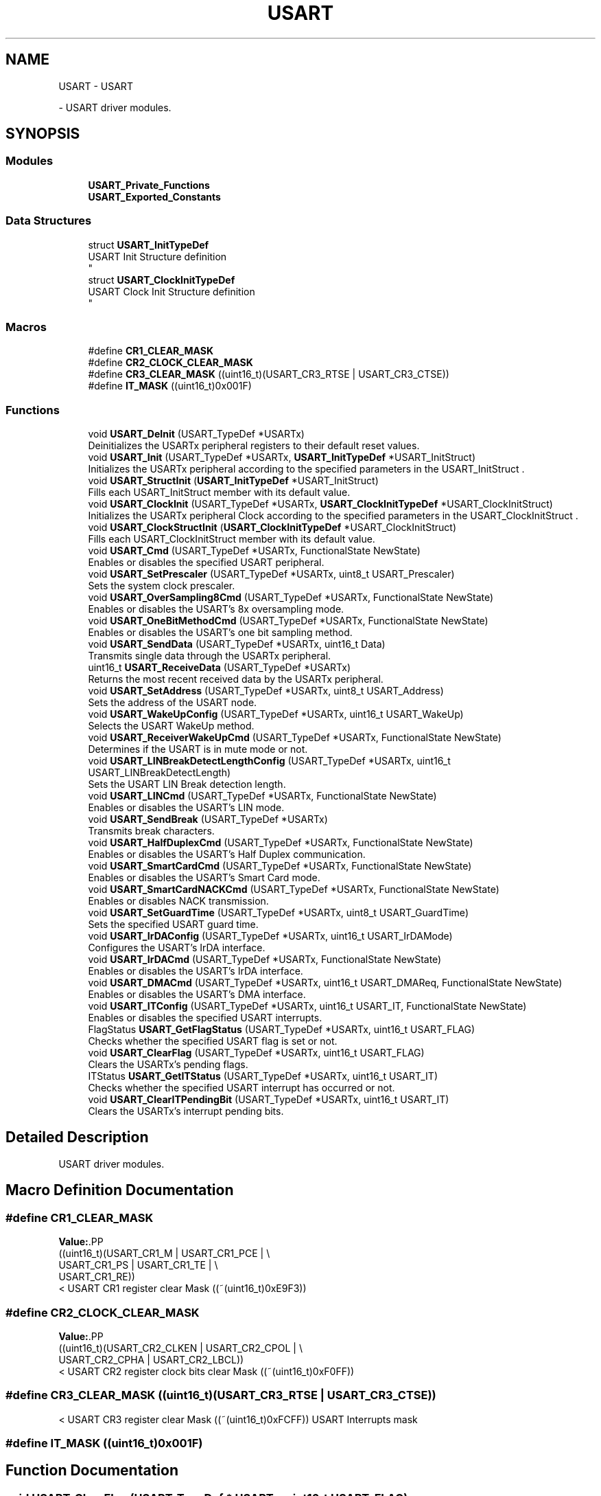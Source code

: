.TH "USART" 3 "Version 0.1.-" "Square Root Approximation" \" -*- nroff -*-
.ad l
.nh
.SH NAME
USART \- USART
.PP
 \- USART driver modules\&.  

.SH SYNOPSIS
.br
.PP
.SS "Modules"

.in +1c
.ti -1c
.RI "\fBUSART_Private_Functions\fP"
.br
.ti -1c
.RI "\fBUSART_Exported_Constants\fP"
.br
.in -1c
.SS "Data Structures"

.in +1c
.ti -1c
.RI "struct \fBUSART_InitTypeDef\fP"
.br
.RI "USART Init Structure definition 
.br
 "
.ti -1c
.RI "struct \fBUSART_ClockInitTypeDef\fP"
.br
.RI "USART Clock Init Structure definition 
.br
 "
.in -1c
.SS "Macros"

.in +1c
.ti -1c
.RI "#define \fBCR1_CLEAR_MASK\fP"
.br
.ti -1c
.RI "#define \fBCR2_CLOCK_CLEAR_MASK\fP"
.br
.ti -1c
.RI "#define \fBCR3_CLEAR_MASK\fP   ((uint16_t)(USART_CR3_RTSE | USART_CR3_CTSE))"
.br
.ti -1c
.RI "#define \fBIT_MASK\fP   ((uint16_t)0x001F)"
.br
.in -1c
.SS "Functions"

.in +1c
.ti -1c
.RI "void \fBUSART_DeInit\fP (USART_TypeDef *USARTx)"
.br
.RI "Deinitializes the USARTx peripheral registers to their default reset values\&. "
.ti -1c
.RI "void \fBUSART_Init\fP (USART_TypeDef *USARTx, \fBUSART_InitTypeDef\fP *USART_InitStruct)"
.br
.RI "Initializes the USARTx peripheral according to the specified parameters in the USART_InitStruct \&. "
.ti -1c
.RI "void \fBUSART_StructInit\fP (\fBUSART_InitTypeDef\fP *USART_InitStruct)"
.br
.RI "Fills each USART_InitStruct member with its default value\&. "
.ti -1c
.RI "void \fBUSART_ClockInit\fP (USART_TypeDef *USARTx, \fBUSART_ClockInitTypeDef\fP *USART_ClockInitStruct)"
.br
.RI "Initializes the USARTx peripheral Clock according to the specified parameters in the USART_ClockInitStruct \&. "
.ti -1c
.RI "void \fBUSART_ClockStructInit\fP (\fBUSART_ClockInitTypeDef\fP *USART_ClockInitStruct)"
.br
.RI "Fills each USART_ClockInitStruct member with its default value\&. "
.ti -1c
.RI "void \fBUSART_Cmd\fP (USART_TypeDef *USARTx, FunctionalState NewState)"
.br
.RI "Enables or disables the specified USART peripheral\&. "
.ti -1c
.RI "void \fBUSART_SetPrescaler\fP (USART_TypeDef *USARTx, uint8_t USART_Prescaler)"
.br
.RI "Sets the system clock prescaler\&. "
.ti -1c
.RI "void \fBUSART_OverSampling8Cmd\fP (USART_TypeDef *USARTx, FunctionalState NewState)"
.br
.RI "Enables or disables the USART's 8x oversampling mode\&. "
.ti -1c
.RI "void \fBUSART_OneBitMethodCmd\fP (USART_TypeDef *USARTx, FunctionalState NewState)"
.br
.RI "Enables or disables the USART's one bit sampling method\&. "
.ti -1c
.RI "void \fBUSART_SendData\fP (USART_TypeDef *USARTx, uint16_t Data)"
.br
.RI "Transmits single data through the USARTx peripheral\&. "
.ti -1c
.RI "uint16_t \fBUSART_ReceiveData\fP (USART_TypeDef *USARTx)"
.br
.RI "Returns the most recent received data by the USARTx peripheral\&. "
.ti -1c
.RI "void \fBUSART_SetAddress\fP (USART_TypeDef *USARTx, uint8_t USART_Address)"
.br
.RI "Sets the address of the USART node\&. "
.ti -1c
.RI "void \fBUSART_WakeUpConfig\fP (USART_TypeDef *USARTx, uint16_t USART_WakeUp)"
.br
.RI "Selects the USART WakeUp method\&. "
.ti -1c
.RI "void \fBUSART_ReceiverWakeUpCmd\fP (USART_TypeDef *USARTx, FunctionalState NewState)"
.br
.RI "Determines if the USART is in mute mode or not\&. "
.ti -1c
.RI "void \fBUSART_LINBreakDetectLengthConfig\fP (USART_TypeDef *USARTx, uint16_t USART_LINBreakDetectLength)"
.br
.RI "Sets the USART LIN Break detection length\&. "
.ti -1c
.RI "void \fBUSART_LINCmd\fP (USART_TypeDef *USARTx, FunctionalState NewState)"
.br
.RI "Enables or disables the USART's LIN mode\&. "
.ti -1c
.RI "void \fBUSART_SendBreak\fP (USART_TypeDef *USARTx)"
.br
.RI "Transmits break characters\&. "
.ti -1c
.RI "void \fBUSART_HalfDuplexCmd\fP (USART_TypeDef *USARTx, FunctionalState NewState)"
.br
.RI "Enables or disables the USART's Half Duplex communication\&. "
.ti -1c
.RI "void \fBUSART_SmartCardCmd\fP (USART_TypeDef *USARTx, FunctionalState NewState)"
.br
.RI "Enables or disables the USART's Smart Card mode\&. "
.ti -1c
.RI "void \fBUSART_SmartCardNACKCmd\fP (USART_TypeDef *USARTx, FunctionalState NewState)"
.br
.RI "Enables or disables NACK transmission\&. "
.ti -1c
.RI "void \fBUSART_SetGuardTime\fP (USART_TypeDef *USARTx, uint8_t USART_GuardTime)"
.br
.RI "Sets the specified USART guard time\&. "
.ti -1c
.RI "void \fBUSART_IrDAConfig\fP (USART_TypeDef *USARTx, uint16_t USART_IrDAMode)"
.br
.RI "Configures the USART's IrDA interface\&. "
.ti -1c
.RI "void \fBUSART_IrDACmd\fP (USART_TypeDef *USARTx, FunctionalState NewState)"
.br
.RI "Enables or disables the USART's IrDA interface\&. "
.ti -1c
.RI "void \fBUSART_DMACmd\fP (USART_TypeDef *USARTx, uint16_t USART_DMAReq, FunctionalState NewState)"
.br
.RI "Enables or disables the USART's DMA interface\&. "
.ti -1c
.RI "void \fBUSART_ITConfig\fP (USART_TypeDef *USARTx, uint16_t USART_IT, FunctionalState NewState)"
.br
.RI "Enables or disables the specified USART interrupts\&. "
.ti -1c
.RI "FlagStatus \fBUSART_GetFlagStatus\fP (USART_TypeDef *USARTx, uint16_t USART_FLAG)"
.br
.RI "Checks whether the specified USART flag is set or not\&. "
.ti -1c
.RI "void \fBUSART_ClearFlag\fP (USART_TypeDef *USARTx, uint16_t USART_FLAG)"
.br
.RI "Clears the USARTx's pending flags\&. "
.ti -1c
.RI "ITStatus \fBUSART_GetITStatus\fP (USART_TypeDef *USARTx, uint16_t USART_IT)"
.br
.RI "Checks whether the specified USART interrupt has occurred or not\&. "
.ti -1c
.RI "void \fBUSART_ClearITPendingBit\fP (USART_TypeDef *USARTx, uint16_t USART_IT)"
.br
.RI "Clears the USARTx's interrupt pending bits\&. "
.in -1c
.SH "Detailed Description"
.PP 
USART driver modules\&. 


.SH "Macro Definition Documentation"
.PP 
.SS "#define CR1_CLEAR_MASK"
\fBValue:\fP.PP
.nf
                                              ((uint16_t)(USART_CR1_M | USART_CR1_PCE | \\
                                              USART_CR1_PS | USART_CR1_TE | \\
                                              USART_CR1_RE))
.fi
< USART CR1 register clear Mask ((~(uint16_t)0xE9F3)) 
.SS "#define CR2_CLOCK_CLEAR_MASK"
\fBValue:\fP.PP
.nf
                                              ((uint16_t)(USART_CR2_CLKEN | USART_CR2_CPOL | \\
                                              USART_CR2_CPHA | USART_CR2_LBCL))
.fi
< USART CR2 register clock bits clear Mask ((~(uint16_t)0xF0FF)) 
.SS "#define CR3_CLEAR_MASK   ((uint16_t)(USART_CR3_RTSE | USART_CR3_CTSE))"
< USART CR3 register clear Mask ((~(uint16_t)0xFCFF)) USART Interrupts mask 
.SS "#define IT_MASK   ((uint16_t)0x001F)"

.SH "Function Documentation"
.PP 
.SS "void USART_ClearFlag (USART_TypeDef * USARTx, uint16_t USART_FLAG)"

.PP
Clears the USARTx's pending flags\&. 
.PP
\fBParameters\fP
.RS 4
\fIUSARTx\fP where x can be 1, 2, 3, 4, 5 or 6 to select the USART or UART peripheral\&. 
.br
\fIUSART_FLAG\fP specifies the flag to clear\&. This parameter can be any combination of the following values: 
.PD 0
.IP "\(bu" 1
USART_FLAG_CTS: CTS Change flag (not available for UART4 and UART5)\&. 
.IP "\(bu" 1
USART_FLAG_LBD: LIN Break detection flag\&. 
.IP "\(bu" 1
USART_FLAG_TC: Transmission Complete flag\&. 
.IP "\(bu" 1
USART_FLAG_RXNE: Receive data register not empty flag\&.
.PP
.RE
.PP
\fBNote\fP
.RS 4
PE (Parity error), FE (Framing error), NE (Noise error), ORE (OverRun error) and IDLE (Idle line detected) flags are cleared by software sequence: a read operation to USART_SR register (\fBUSART_GetFlagStatus()\fP) followed by a read operation to USART_DR register (\fBUSART_ReceiveData()\fP)\&. 
.PP
RXNE flag can be also cleared by a read to the USART_DR register (\fBUSART_ReceiveData()\fP)\&. 
.PP
TC flag can be also cleared by software sequence: a read operation to USART_SR register (\fBUSART_GetFlagStatus()\fP) followed by a write operation to USART_DR register (\fBUSART_SendData()\fP)\&. 
.PP
TXE flag is cleared only by a write to the USART_DR register (\fBUSART_SendData()\fP)\&.
.RE
.PP
\fBReturn values\fP
.RS 4
\fINone\fP 
.RE
.PP

.SS "void USART_ClearITPendingBit (USART_TypeDef * USARTx, uint16_t USART_IT)"

.PP
Clears the USARTx's interrupt pending bits\&. 
.PP
\fBParameters\fP
.RS 4
\fIUSARTx\fP where x can be 1, 2, 3, 4, 5 or 6 to select the USART or UART peripheral\&. 
.br
\fIUSART_IT\fP specifies the interrupt pending bit to clear\&. This parameter can be one of the following values: 
.PD 0
.IP "\(bu" 1
USART_IT_CTS: CTS change interrupt (not available for UART4 and UART5) 
.IP "\(bu" 1
USART_IT_LBD: LIN Break detection interrupt 
.IP "\(bu" 1
USART_IT_TC: Transmission complete interrupt\&. 
.IP "\(bu" 1
USART_IT_RXNE: Receive Data register not empty interrupt\&.
.PP
.RE
.PP
\fBNote\fP
.RS 4
PE (Parity error), FE (Framing error), NE (Noise error), ORE (OverRun error) and IDLE (Idle line detected) pending bits are cleared by software sequence: a read operation to USART_SR register (\fBUSART_GetITStatus()\fP) followed by a read operation to USART_DR register (\fBUSART_ReceiveData()\fP)\&. 
.PP
RXNE pending bit can be also cleared by a read to the USART_DR register (\fBUSART_ReceiveData()\fP)\&. 
.PP
TC pending bit can be also cleared by software sequence: a read operation to USART_SR register (\fBUSART_GetITStatus()\fP) followed by a write operation to USART_DR register (\fBUSART_SendData()\fP)\&. 
.PP
TXE pending bit is cleared only by a write to the USART_DR register (\fBUSART_SendData()\fP)\&.
.RE
.PP
\fBReturn values\fP
.RS 4
\fINone\fP 
.RE
.PP

.SS "void USART_ClockInit (USART_TypeDef * USARTx, \fBUSART_ClockInitTypeDef\fP * USART_ClockInitStruct)"

.PP
Initializes the USARTx peripheral Clock according to the specified parameters in the USART_ClockInitStruct \&. 
.PP
\fBParameters\fP
.RS 4
\fIUSARTx\fP where x can be 1, 2, 3 or 6 to select the USART peripheral\&. 
.br
\fIUSART_ClockInitStruct\fP pointer to a \fBUSART_ClockInitTypeDef\fP structure that contains the configuration information for the specified USART peripheral\&. 
.RE
.PP
\fBNote\fP
.RS 4
The Smart Card and Synchronous modes are not available for UART4 and UART5\&. 
.br
 
.RE
.PP
\fBReturn values\fP
.RS 4
\fINone\fP 
.RE
.PP

.SS "void USART_ClockStructInit (\fBUSART_ClockInitTypeDef\fP * USART_ClockInitStruct)"

.PP
Fills each USART_ClockInitStruct member with its default value\&. 
.PP
\fBParameters\fP
.RS 4
\fIUSART_ClockInitStruct\fP pointer to a \fBUSART_ClockInitTypeDef\fP structure which will be initialized\&. 
.RE
.PP
\fBReturn values\fP
.RS 4
\fINone\fP 
.RE
.PP

.SS "void USART_Cmd (USART_TypeDef * USARTx, FunctionalState NewState)"

.PP
Enables or disables the specified USART peripheral\&. 
.PP
\fBParameters\fP
.RS 4
\fIUSARTx\fP where x can be 1, 2, 3, 4, 5 or 6 to select the USART or UART peripheral\&. 
.br
\fINewState\fP new state of the USARTx peripheral\&. This parameter can be: ENABLE or DISABLE\&. 
.RE
.PP
\fBReturn values\fP
.RS 4
\fINone\fP 
.RE
.PP

.SS "void USART_DeInit (USART_TypeDef * USARTx)"

.PP
Deinitializes the USARTx peripheral registers to their default reset values\&. 
.PP
\fBParameters\fP
.RS 4
\fIUSARTx\fP where x can be 1, 2, 3, 4, 5 or 6 to select the USART or UART peripheral\&. 
.RE
.PP
\fBReturn values\fP
.RS 4
\fINone\fP 
.RE
.PP

.SS "void USART_DMACmd (USART_TypeDef * USARTx, uint16_t USART_DMAReq, FunctionalState NewState)"

.PP
Enables or disables the USART's DMA interface\&. 
.PP
\fBParameters\fP
.RS 4
\fIUSARTx\fP where x can be 1, 2, 3, 4, 5 or 6 to select the USART or UART peripheral\&. 
.br
\fIUSART_DMAReq\fP specifies the DMA request\&. This parameter can be any combination of the following values: 
.PD 0
.IP "\(bu" 1
USART_DMAReq_Tx: USART DMA transmit request 
.IP "\(bu" 1
USART_DMAReq_Rx: USART DMA receive request 
.PP
.br
\fINewState\fP new state of the DMA Request sources\&. This parameter can be: ENABLE or DISABLE\&. 
.br
 
.RE
.PP
\fBReturn values\fP
.RS 4
\fINone\fP 
.RE
.PP

.SS "FlagStatus USART_GetFlagStatus (USART_TypeDef * USARTx, uint16_t USART_FLAG)"

.PP
Checks whether the specified USART flag is set or not\&. 
.PP
\fBParameters\fP
.RS 4
\fIUSARTx\fP where x can be 1, 2, 3, 4, 5 or 6 to select the USART or UART peripheral\&. 
.br
\fIUSART_FLAG\fP specifies the flag to check\&. This parameter can be one of the following values: 
.PD 0
.IP "\(bu" 1
USART_FLAG_CTS: CTS Change flag (not available for UART4 and UART5) 
.IP "\(bu" 1
USART_FLAG_LBD: LIN Break detection flag 
.IP "\(bu" 1
USART_FLAG_TXE: Transmit data register empty flag 
.IP "\(bu" 1
USART_FLAG_TC: Transmission Complete flag 
.IP "\(bu" 1
USART_FLAG_RXNE: Receive data register not empty flag 
.IP "\(bu" 1
USART_FLAG_IDLE: Idle Line detection flag 
.IP "\(bu" 1
USART_FLAG_ORE: OverRun Error flag 
.IP "\(bu" 1
USART_FLAG_NE: Noise Error flag 
.IP "\(bu" 1
USART_FLAG_FE: Framing Error flag 
.IP "\(bu" 1
USART_FLAG_PE: Parity Error flag 
.PP
.RE
.PP
\fBReturn values\fP
.RS 4
\fIThe\fP new state of USART_FLAG (SET or RESET)\&. 
.RE
.PP

.SS "ITStatus USART_GetITStatus (USART_TypeDef * USARTx, uint16_t USART_IT)"

.PP
Checks whether the specified USART interrupt has occurred or not\&. 
.PP
\fBParameters\fP
.RS 4
\fIUSARTx\fP where x can be 1, 2, 3, 4, 5 or 6 to select the USART or UART peripheral\&. 
.br
\fIUSART_IT\fP specifies the USART interrupt source to check\&. This parameter can be one of the following values: 
.PD 0
.IP "\(bu" 1
USART_IT_CTS: CTS change interrupt (not available for UART4 and UART5) 
.IP "\(bu" 1
USART_IT_LBD: LIN Break detection interrupt 
.IP "\(bu" 1
USART_IT_TXE: Transmit Data Register empty interrupt 
.IP "\(bu" 1
USART_IT_TC: Transmission complete interrupt 
.IP "\(bu" 1
USART_IT_RXNE: Receive Data register not empty interrupt 
.IP "\(bu" 1
USART_IT_IDLE: Idle line detection interrupt 
.IP "\(bu" 1
USART_IT_ORE_RX : OverRun Error interrupt if the RXNEIE bit is set 
.IP "\(bu" 1
USART_IT_ORE_ER : OverRun Error interrupt if the EIE bit is set 
.br
 
.IP "\(bu" 1
USART_IT_NE: Noise Error interrupt 
.IP "\(bu" 1
USART_IT_FE: Framing Error interrupt 
.IP "\(bu" 1
USART_IT_PE: Parity Error interrupt 
.PP
.RE
.PP
\fBReturn values\fP
.RS 4
\fIThe\fP new state of USART_IT (SET or RESET)\&. 
.RE
.PP

.SS "void USART_HalfDuplexCmd (USART_TypeDef * USARTx, FunctionalState NewState)"

.PP
Enables or disables the USART's Half Duplex communication\&. 
.PP
\fBParameters\fP
.RS 4
\fIUSARTx\fP where x can be 1, 2, 3, 4, 5 or 6 to select the USART or UART peripheral\&. 
.br
\fINewState\fP new state of the USART Communication\&. This parameter can be: ENABLE or DISABLE\&. 
.RE
.PP
\fBReturn values\fP
.RS 4
\fINone\fP 
.RE
.PP

.SS "void USART_Init (USART_TypeDef * USARTx, \fBUSART_InitTypeDef\fP * USART_InitStruct)"

.PP
Initializes the USARTx peripheral according to the specified parameters in the USART_InitStruct \&. 
.PP
\fBParameters\fP
.RS 4
\fIUSARTx\fP where x can be 1, 2, 3, 4, 5 or 6 to select the USART or UART peripheral\&. 
.br
\fIUSART_InitStruct\fP pointer to a \fBUSART_InitTypeDef\fP structure that contains the configuration information for the specified USART peripheral\&. 
.RE
.PP
\fBReturn values\fP
.RS 4
\fINone\fP 
.RE
.PP

.SS "void USART_IrDACmd (USART_TypeDef * USARTx, FunctionalState NewState)"

.PP
Enables or disables the USART's IrDA interface\&. 
.PP
\fBParameters\fP
.RS 4
\fIUSARTx\fP where x can be 1, 2, 3, 4, 5 or 6 to select the USART or UART peripheral\&. 
.br
\fINewState\fP new state of the IrDA mode\&. This parameter can be: ENABLE or DISABLE\&. 
.RE
.PP
\fBReturn values\fP
.RS 4
\fINone\fP 
.RE
.PP

.SS "void USART_IrDAConfig (USART_TypeDef * USARTx, uint16_t USART_IrDAMode)"

.PP
Configures the USART's IrDA interface\&. 
.PP
\fBParameters\fP
.RS 4
\fIUSARTx\fP where x can be 1, 2, 3, 4, 5 or 6 to select the USART or UART peripheral\&. 
.br
\fIUSART_IrDAMode\fP specifies the IrDA mode\&. This parameter can be one of the following values: 
.PD 0
.IP "\(bu" 1
USART_IrDAMode_LowPower 
.IP "\(bu" 1
USART_IrDAMode_Normal 
.PP
.RE
.PP
\fBReturn values\fP
.RS 4
\fINone\fP 
.RE
.PP

.SS "void USART_ITConfig (USART_TypeDef * USARTx, uint16_t USART_IT, FunctionalState NewState)"

.PP
Enables or disables the specified USART interrupts\&. 
.PP
\fBParameters\fP
.RS 4
\fIUSARTx\fP where x can be 1, 2, 3, 4, 5 or 6 to select the USART or UART peripheral\&. 
.br
\fIUSART_IT\fP specifies the USART interrupt sources to be enabled or disabled\&. This parameter can be one of the following values: 
.PD 0
.IP "\(bu" 1
USART_IT_CTS: CTS change interrupt 
.IP "\(bu" 1
USART_IT_LBD: LIN Break detection interrupt 
.IP "\(bu" 1
USART_IT_TXE: Transmit Data Register empty interrupt 
.IP "\(bu" 1
USART_IT_TC: Transmission complete interrupt 
.IP "\(bu" 1
USART_IT_RXNE: Receive Data register not empty interrupt 
.IP "\(bu" 1
USART_IT_IDLE: Idle line detection interrupt 
.IP "\(bu" 1
USART_IT_PE: Parity Error interrupt 
.IP "\(bu" 1
USART_IT_ERR: Error interrupt(Frame error, noise error, overrun error) 
.PP
.br
\fINewState\fP new state of the specified USARTx interrupts\&. This parameter can be: ENABLE or DISABLE\&. 
.RE
.PP
\fBReturn values\fP
.RS 4
\fINone\fP 
.RE
.PP

.SS "void USART_LINBreakDetectLengthConfig (USART_TypeDef * USARTx, uint16_t USART_LINBreakDetectLength)"

.PP
Sets the USART LIN Break detection length\&. 
.PP
\fBParameters\fP
.RS 4
\fIUSARTx\fP where x can be 1, 2, 3, 4, 5 or 6 to select the USART or UART peripheral\&. 
.br
\fIUSART_LINBreakDetectLength\fP specifies the LIN break detection length\&. This parameter can be one of the following values: 
.PD 0
.IP "\(bu" 1
USART_LINBreakDetectLength_10b: 10-bit break detection 
.IP "\(bu" 1
USART_LINBreakDetectLength_11b: 11-bit break detection 
.PP
.RE
.PP
\fBReturn values\fP
.RS 4
\fINone\fP 
.RE
.PP

.SS "void USART_LINCmd (USART_TypeDef * USARTx, FunctionalState NewState)"

.PP
Enables or disables the USART's LIN mode\&. 
.PP
\fBParameters\fP
.RS 4
\fIUSARTx\fP where x can be 1, 2, 3, 4, 5 or 6 to select the USART or UART peripheral\&. 
.br
\fINewState\fP new state of the USART LIN mode\&. This parameter can be: ENABLE or DISABLE\&. 
.RE
.PP
\fBReturn values\fP
.RS 4
\fINone\fP 
.RE
.PP

.SS "void USART_OneBitMethodCmd (USART_TypeDef * USARTx, FunctionalState NewState)"

.PP
Enables or disables the USART's one bit sampling method\&. 
.PP
\fBParameters\fP
.RS 4
\fIUSARTx\fP where x can be 1, 2, 3, 4, 5 or 6 to select the USART or UART peripheral\&. 
.br
\fINewState\fP new state of the USART one bit sampling method\&. This parameter can be: ENABLE or DISABLE\&. 
.RE
.PP
\fBReturn values\fP
.RS 4
\fINone\fP 
.RE
.PP

.SS "void USART_OverSampling8Cmd (USART_TypeDef * USARTx, FunctionalState NewState)"

.PP
Enables or disables the USART's 8x oversampling mode\&. 
.PP
\fBNote\fP
.RS 4
This function has to be called before calling \fBUSART_Init()\fP function in order to have correct baudrate Divider value\&. 
.RE
.PP
\fBParameters\fP
.RS 4
\fIUSARTx\fP where x can be 1, 2, 3, 4, 5 or 6 to select the USART or UART peripheral\&. 
.br
\fINewState\fP new state of the USART 8x oversampling mode\&. This parameter can be: ENABLE or DISABLE\&. 
.RE
.PP
\fBReturn values\fP
.RS 4
\fINone\fP 
.RE
.PP

.SS "uint16_t USART_ReceiveData (USART_TypeDef * USARTx)"

.PP
Returns the most recent received data by the USARTx peripheral\&. 
.PP
\fBParameters\fP
.RS 4
\fIUSARTx\fP where x can be 1, 2, 3, 4, 5 or 6 to select the USART or UART peripheral\&. 
.RE
.PP
\fBReturn values\fP
.RS 4
\fIThe\fP received data\&. 
.RE
.PP

.SS "void USART_ReceiverWakeUpCmd (USART_TypeDef * USARTx, FunctionalState NewState)"

.PP
Determines if the USART is in mute mode or not\&. 
.PP
\fBParameters\fP
.RS 4
\fIUSARTx\fP where x can be 1, 2, 3, 4, 5 or 6 to select the USART or UART peripheral\&. 
.br
\fINewState\fP new state of the USART mute mode\&. This parameter can be: ENABLE or DISABLE\&. 
.RE
.PP
\fBReturn values\fP
.RS 4
\fINone\fP 
.RE
.PP

.SS "void USART_SendBreak (USART_TypeDef * USARTx)"

.PP
Transmits break characters\&. 
.PP
\fBParameters\fP
.RS 4
\fIUSARTx\fP where x can be 1, 2, 3, 4, 5 or 6 to select the USART or UART peripheral\&. 
.RE
.PP
\fBReturn values\fP
.RS 4
\fINone\fP 
.RE
.PP

.SS "void USART_SendData (USART_TypeDef * USARTx, uint16_t Data)"

.PP
Transmits single data through the USARTx peripheral\&. 
.PP
\fBParameters\fP
.RS 4
\fIUSARTx\fP where x can be 1, 2, 3, 4, 5 or 6 to select the USART or UART peripheral\&. 
.br
\fIData\fP the data to transmit\&. 
.RE
.PP
\fBReturn values\fP
.RS 4
\fINone\fP 
.RE
.PP

.SS "void USART_SetAddress (USART_TypeDef * USARTx, uint8_t USART_Address)"

.PP
Sets the address of the USART node\&. 
.PP
\fBParameters\fP
.RS 4
\fIUSARTx\fP where x can be 1, 2, 3, 4, 5 or 6 to select the USART or UART peripheral\&. 
.br
\fIUSART_Address\fP Indicates the address of the USART node\&. 
.RE
.PP
\fBReturn values\fP
.RS 4
\fINone\fP 
.RE
.PP

.SS "void USART_SetGuardTime (USART_TypeDef * USARTx, uint8_t USART_GuardTime)"

.PP
Sets the specified USART guard time\&. 
.PP
\fBParameters\fP
.RS 4
\fIUSARTx\fP where x can be 1, 2, 3 or 6 to select the USART or UART peripheral\&. 
.br
\fIUSART_GuardTime\fP specifies the guard time\&. 
.br
 
.RE
.PP
\fBReturn values\fP
.RS 4
\fINone\fP 
.RE
.PP

.SS "void USART_SetPrescaler (USART_TypeDef * USARTx, uint8_t USART_Prescaler)"

.PP
Sets the system clock prescaler\&. 
.PP
\fBParameters\fP
.RS 4
\fIUSARTx\fP where x can be 1, 2, 3, 4, 5 or 6 to select the USART or UART peripheral\&. 
.br
\fIUSART_Prescaler\fP specifies the prescaler clock\&. 
.RE
.PP
\fBNote\fP
.RS 4
The function is used for IrDA mode with UART4 and UART5\&. 
.br
 
.RE
.PP
\fBReturn values\fP
.RS 4
\fINone\fP 
.RE
.PP

.SS "void USART_SmartCardCmd (USART_TypeDef * USARTx, FunctionalState NewState)"

.PP
Enables or disables the USART's Smart Card mode\&. 
.PP
\fBParameters\fP
.RS 4
\fIUSARTx\fP where x can be 1, 2, 3 or 6 to select the USART or UART peripheral\&. 
.br
\fINewState\fP new state of the Smart Card mode\&. This parameter can be: ENABLE or DISABLE\&. 
.br
 
.RE
.PP
\fBReturn values\fP
.RS 4
\fINone\fP 
.RE
.PP

.SS "void USART_SmartCardNACKCmd (USART_TypeDef * USARTx, FunctionalState NewState)"

.PP
Enables or disables NACK transmission\&. 
.PP
\fBParameters\fP
.RS 4
\fIUSARTx\fP where x can be 1, 2, 3 or 6 to select the USART or UART peripheral\&. 
.br
\fINewState\fP new state of the NACK transmission\&. This parameter can be: ENABLE or DISABLE\&. 
.br
 
.RE
.PP
\fBReturn values\fP
.RS 4
\fINone\fP 
.RE
.PP

.SS "void USART_StructInit (\fBUSART_InitTypeDef\fP * USART_InitStruct)"

.PP
Fills each USART_InitStruct member with its default value\&. 
.PP
\fBParameters\fP
.RS 4
\fIUSART_InitStruct\fP pointer to a \fBUSART_InitTypeDef\fP structure which will be initialized\&. 
.RE
.PP
\fBReturn values\fP
.RS 4
\fINone\fP 
.RE
.PP

.SS "void USART_WakeUpConfig (USART_TypeDef * USARTx, uint16_t USART_WakeUp)"

.PP
Selects the USART WakeUp method\&. 
.PP
\fBParameters\fP
.RS 4
\fIUSARTx\fP where x can be 1, 2, 3, 4, 5 or 6 to select the USART or UART peripheral\&. 
.br
\fIUSART_WakeUp\fP specifies the USART wakeup method\&. This parameter can be one of the following values: 
.PD 0
.IP "\(bu" 1
USART_WakeUp_IdleLine: WakeUp by an idle line detection 
.IP "\(bu" 1
USART_WakeUp_AddressMark: WakeUp by an address mark 
.PP
.RE
.PP
\fBReturn values\fP
.RS 4
\fINone\fP 
.RE
.PP

.SH "Author"
.PP 
Generated automatically by Doxygen for Square Root Approximation from the source code\&.
